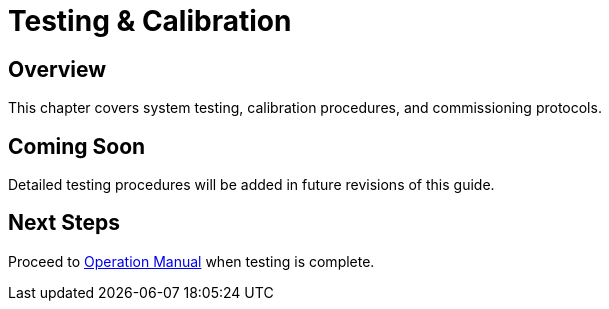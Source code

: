 = Testing & Calibration

== Overview

This chapter covers system testing, calibration procedures, and commissioning protocols.

== Coming Soon

Detailed testing procedures will be added in future revisions of this guide.

== Next Steps

Proceed to xref:operation.adoc[Operation Manual] when testing is complete.
